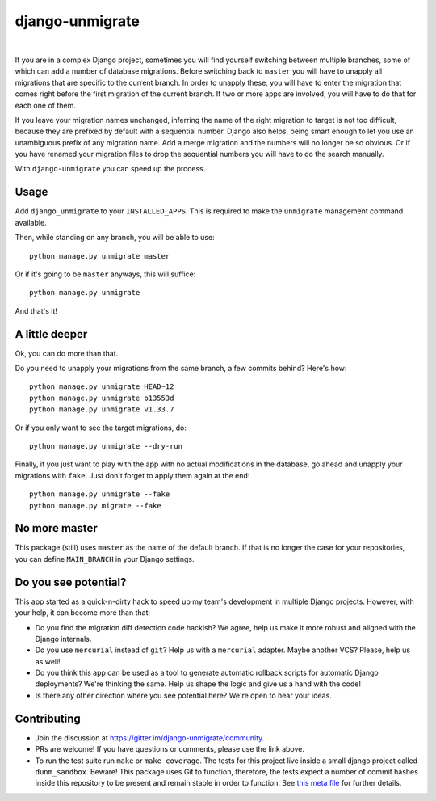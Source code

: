 django-unmigrate
================

.. image:: https://img.shields.io/badge/packaging-poetry-purple.svg
    :alt: Packaging: poetry
    :target: https://github.com/sdispater/poetry

.. image:: https://img.shields.io/badge/code%20style-black-black.svg
    :alt: Code style: black
    :target: https://github.com/ambv/black

.. image:: https://badges.gitter.im/Join%20Chat.svg
    :alt: Join the chat at https://gitter.im/django-unmigrate
    :target: https://gitter.im/django-unmigrate/community?utm_source=share-link&utm_medium=link&utm_campaign=share-link

.. image:: https://github.com/lorinkoz/django-unmigrate/workflows/code/badge.svg
    :alt: Build status
    :target: https://github.com/lorinkoz/django-unmigrate/actions

.. image:: https://coveralls.io/repos/github/lorinkoz/django-unmigrate/badge.svg?branch=master
    :alt: Code coverage
    :target: https://coveralls.io/github/lorinkoz/django-unmigrate?branch=master

.. image:: https://badge.fury.io/py/django-unmigrate.svg
    :alt: PyPi version
    :target: http://badge.fury.io/py/django-unmigrate

.. image:: https://pepy.tech/badge/django-unmigrate/month
    :alt: Downloads
    :target: https://pepy.tech/project/django-unmigrate/month

|

If you are in a complex Django project, sometimes you will find yourself switching
between multiple branches, some of which can add a number of database migrations.
Before switching back to ``master`` you will have to unapply all migrations that
are specific to the current branch. In order to unapply these, you will have to
enter the migration that comes right before the first migration of the current
branch. If two or more apps are involved, you will have to do that for each one
of them.

If you leave your migration names unchanged, inferring the name of the right
migration to target is not too difficult, because they are prefixed by default
with a sequential number. Django also helps, being smart enough to let you use
an unambiguous prefix of any migration name. Add a merge migration and the
numbers will no longer be so obvious. Or if you have renamed your migration
files to drop the sequential numbers you will have to do the search manually.

With ``django-unmigrate`` you can speed up the process.

Usage
-----

Add ``django_unmigrate`` to your ``INSTALLED_APPS``. This is required to make
the ``unmigrate`` management command available.

Then, while standing on any branch, you will be able to use::

    python manage.py unmigrate master

Or if it's going to be ``master`` anyways, this will suffice::

    python manage.py unmigrate

And that's it!

A little deeper
---------------

Ok, you can do more than that.

Do you need to unapply your migrations from the same branch, a few commits
behind? Here's how::

    python manage.py unmigrate HEAD~12
    python manage.py unmigrate b13553d
    python manage.py unmigrate v1.33.7

Or if you only want to see the target migrations, do::

    python manage.py unmigrate --dry-run

Finally, if you just want to play with the app with no actual modifications in
the database, go ahead and unapply your migrations with ``fake``. Just don't
forget to apply them again at the end::

    python manage.py unmigrate --fake
    python manage.py migrate --fake

No more master
--------------

This package (still) uses ``master`` as the name of the default branch. If that
is no longer the case for your repositories, you can define ``MAIN_BRANCH`` in
your Django settings.

Do you see potential?
---------------------

This app started as a quick-n-dirty hack to speed up my team's development in
multiple Django projects. However, with your help, it can become more than that:

- Do you find the migration diff detection code hackish? We agree, help us make
  it more robust and aligned with the Django internals.
- Do you use ``mercurial`` instead of ``git``? Help us with a ``mercurial``
  adapter. Maybe another VCS? Please, help us as well!
- Do you think this app can be used as a tool to generate automatic rollback
  scripts for automatic Django deployments? We're thinking the same. Help us
  shape the logic and give us a hand with the code!
- Is there any other direction where you see potential here? We're open to hear
  your ideas.

Contributing
------------

- Join the discussion at https://gitter.im/django-unmigrate/community.
- PRs are welcome! If you have questions or comments, please use the link
  above.
- To run the test suite run ``make`` or ``make coverage``. The tests for this
  project live inside a small django project called ``dunm_sandbox``. Beware!
  This package uses Git to function, therefore, the tests expect a number of
  commit hashes inside this repository to be present and remain stable in order
  to function. See `this meta file`_ for further details.

.. _this meta file: https://github.com/lorinkoz/django-unmigrate/blob/master/dunm_sandbox/meta.py
